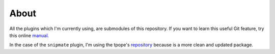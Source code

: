 About
=====

All the plugins which I'm currently using,
are submodules of this repository.
If you want to learn this useful Git feature,
try this online manual_.

In the case of the ``snipmate`` plugin,
I'm using the tpope's repository_
because is a more clean and updated package.

.. _repository: https://github.com/tpope/vim-pathogen
.. _manual: http://progit.org/book/ch6-6.html
